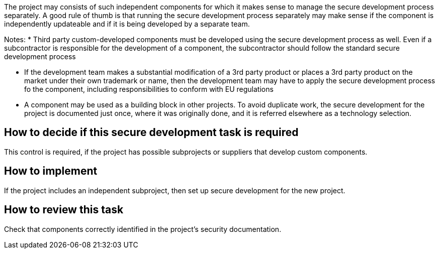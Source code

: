 The project may consists of such independent components for which it makes sense to manage the secure development process separately. A good rule of thumb is that running the secure development process separately may make sense if the component is independently updateable and if it is being developed by a separate team.

Notes:
 * Third party custom-developed components must be developed using the secure development process as well. Even if a subcontractor is responsible for the development of a component, the subcontractor should follow the standard secure development process

* If the development team makes a substantial modification of a 3rd party product or places a 3rd party product on the market under their own trademark or name, then the development team may have to apply the secure development process fo the component, including responsibilities to conform with EU regulations

 * A component may be used as a building block in other projects. To avoid duplicate work, the secure development for the project is documented just once, where it was originally done, and it is referred elsewhere as a technology selection.

== How to decide if this secure development task is required

This control is required, if the project has possible subprojects or suppliers that develop custom components.

== How to implement

If the project includes an independent subproject, then set up secure development for the new project.

== How to review this task

Check that components correctly identified in the project's security documentation.

